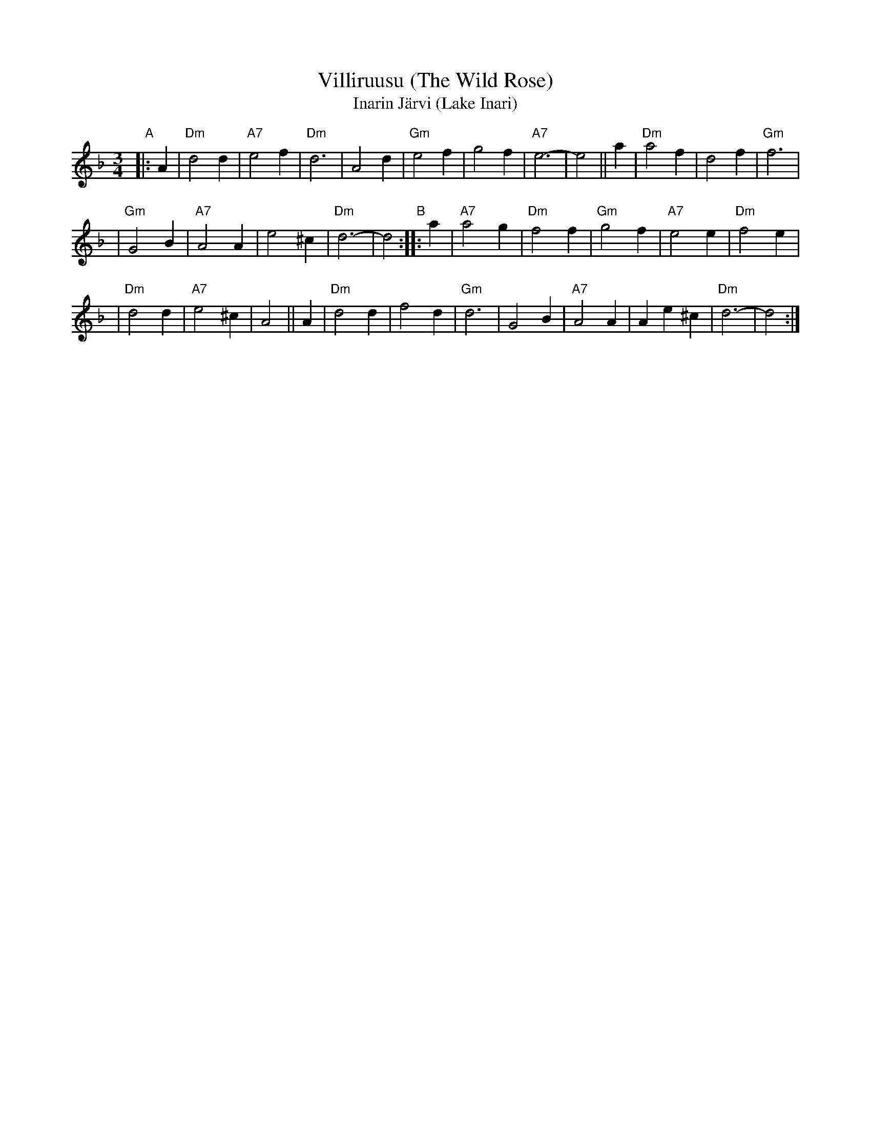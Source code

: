 X: 1
T: Villiruusu (The Wild Rose)
T: Inarin J\"arvi (Lake Inari)
R: waltz
Z: 1997 by John Chambers <jc:trillian.mit.edu>
M: 3/4
L: 1/4
K: Dm
"A"|: A \
| "Dm"d2d | "A7"e2f | "Dm"d3 | A2d | "Gm"e2f | g2f | "A7"e3- | e2 || a | "Dm"a2f | d2f | "Gm"f3 |
| "Gm"G2B | "A7"A2A | e2^c | "Dm"d3- | d2 "B":: a | "A7"a2g | "Dm"f2f | "Gm"g2f | "A7"e2e | "Dm"f2e |
| "Dm"d2d | "A7"e2^c | A2 || A | "Dm"d2d | f2d | "Gm"d3 | G2B | "A7"A2A | Ae^c | "Dm"d3- | d2 :|
